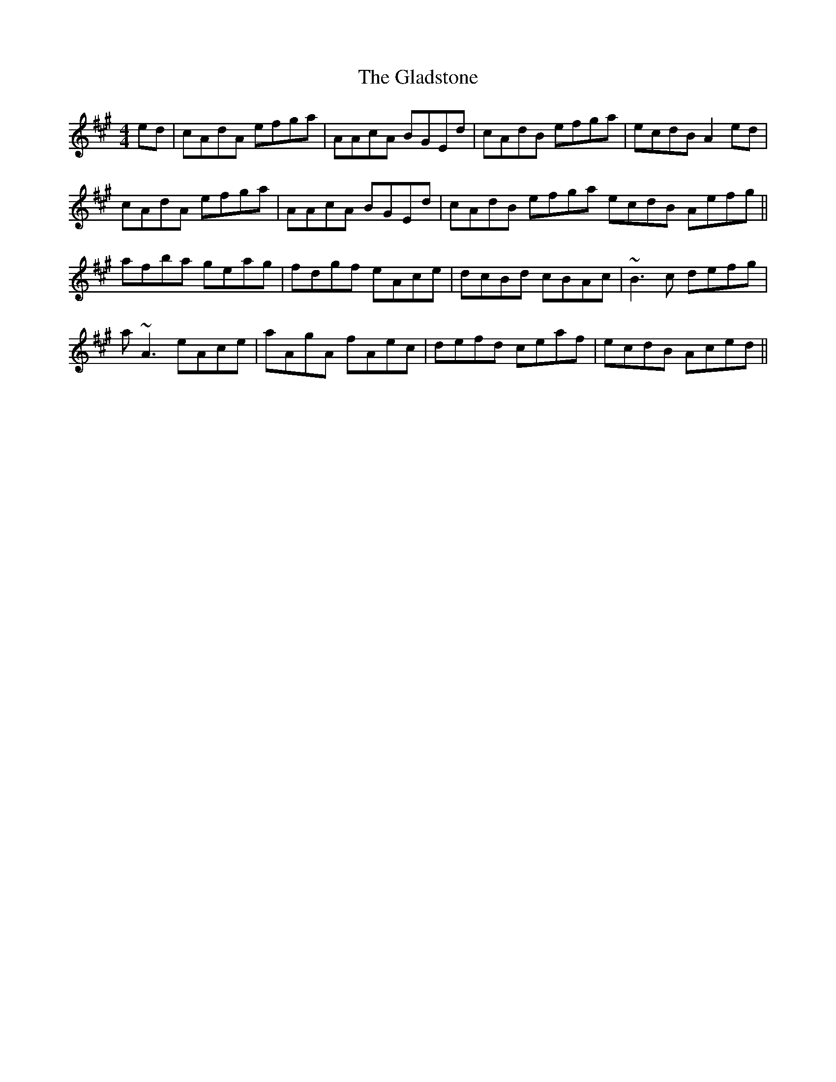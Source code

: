 X: 15347
T: Gladstone, The
R: reel
M: 4/4
K: Amajor
ed|cAdA efga|AAcA BGEd|cAdB efga|ecdB A2ed|
cAdA efga|AAcA BGEd|cAdB efga ecdB Aefg||
afba geag|fdgf eAce|dcBd cBAc|~B3c defg|
a~A3 eAce|aAgA fAec|defd ceaf|ecdB Aced||


